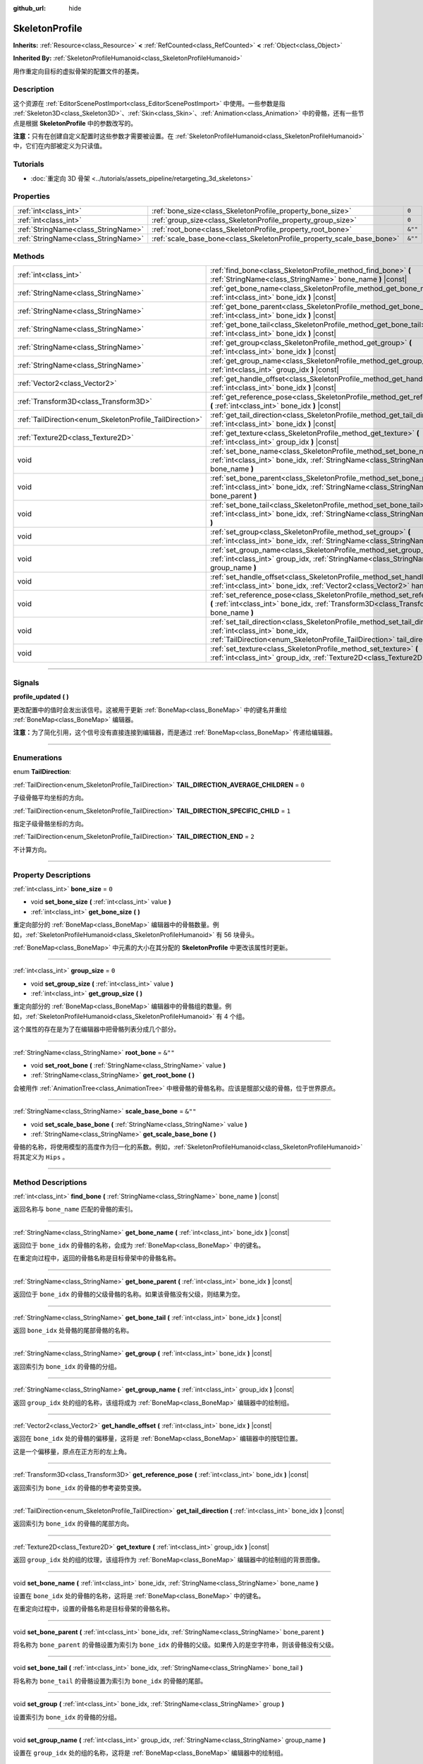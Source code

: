 :github_url: hide

.. DO NOT EDIT THIS FILE!!!
.. Generated automatically from Godot engine sources.
.. Generator: https://github.com/godotengine/godot/tree/master/doc/tools/make_rst.py.
.. XML source: https://github.com/godotengine/godot/tree/master/doc/classes/SkeletonProfile.xml.

.. _class_SkeletonProfile:

SkeletonProfile
===============

**Inherits:** :ref:`Resource<class_Resource>` **<** :ref:`RefCounted<class_RefCounted>` **<** :ref:`Object<class_Object>`

**Inherited By:** :ref:`SkeletonProfileHumanoid<class_SkeletonProfileHumanoid>`

用作重定向目标的虚拟骨架的配置文件的基类。

.. rst-class:: classref-introduction-group

Description
-----------

这个资源在 :ref:`EditorScenePostImport<class_EditorScenePostImport>` 中使用。一些参数是指 :ref:`Skeleton3D<class_Skeleton3D>`\ 、\ :ref:`Skin<class_Skin>`\ 、\ :ref:`Animation<class_Animation>` 中的骨骼，还有一些节点是根据 **SkeletonProfile** 中的参数改写的。

\ **注意：**\ 只有在创建自定义配置时这些参数才需要被设置。在 :ref:`SkeletonProfileHumanoid<class_SkeletonProfileHumanoid>` 中，它们在内部被定义为只读值。

.. rst-class:: classref-introduction-group

Tutorials
---------

- :doc:`重定向 3D 骨架 <../tutorials/assets_pipeline/retargeting_3d_skeletons>`

.. rst-class:: classref-reftable-group

Properties
----------

.. table::
   :widths: auto

   +-------------------------------------+------------------------------------------------------------------------+---------+
   | :ref:`int<class_int>`               | :ref:`bone_size<class_SkeletonProfile_property_bone_size>`             | ``0``   |
   +-------------------------------------+------------------------------------------------------------------------+---------+
   | :ref:`int<class_int>`               | :ref:`group_size<class_SkeletonProfile_property_group_size>`           | ``0``   |
   +-------------------------------------+------------------------------------------------------------------------+---------+
   | :ref:`StringName<class_StringName>` | :ref:`root_bone<class_SkeletonProfile_property_root_bone>`             | ``&""`` |
   +-------------------------------------+------------------------------------------------------------------------+---------+
   | :ref:`StringName<class_StringName>` | :ref:`scale_base_bone<class_SkeletonProfile_property_scale_base_bone>` | ``&""`` |
   +-------------------------------------+------------------------------------------------------------------------+---------+

.. rst-class:: classref-reftable-group

Methods
-------

.. table::
   :widths: auto

   +----------------------------------------------------------+------------------------------------------------------------------------------------------------------------------------------------------------------------------------------------------------+
   | :ref:`int<class_int>`                                    | :ref:`find_bone<class_SkeletonProfile_method_find_bone>` **(** :ref:`StringName<class_StringName>` bone_name **)** |const|                                                                     |
   +----------------------------------------------------------+------------------------------------------------------------------------------------------------------------------------------------------------------------------------------------------------+
   | :ref:`StringName<class_StringName>`                      | :ref:`get_bone_name<class_SkeletonProfile_method_get_bone_name>` **(** :ref:`int<class_int>` bone_idx **)** |const|                                                                            |
   +----------------------------------------------------------+------------------------------------------------------------------------------------------------------------------------------------------------------------------------------------------------+
   | :ref:`StringName<class_StringName>`                      | :ref:`get_bone_parent<class_SkeletonProfile_method_get_bone_parent>` **(** :ref:`int<class_int>` bone_idx **)** |const|                                                                        |
   +----------------------------------------------------------+------------------------------------------------------------------------------------------------------------------------------------------------------------------------------------------------+
   | :ref:`StringName<class_StringName>`                      | :ref:`get_bone_tail<class_SkeletonProfile_method_get_bone_tail>` **(** :ref:`int<class_int>` bone_idx **)** |const|                                                                            |
   +----------------------------------------------------------+------------------------------------------------------------------------------------------------------------------------------------------------------------------------------------------------+
   | :ref:`StringName<class_StringName>`                      | :ref:`get_group<class_SkeletonProfile_method_get_group>` **(** :ref:`int<class_int>` bone_idx **)** |const|                                                                                    |
   +----------------------------------------------------------+------------------------------------------------------------------------------------------------------------------------------------------------------------------------------------------------+
   | :ref:`StringName<class_StringName>`                      | :ref:`get_group_name<class_SkeletonProfile_method_get_group_name>` **(** :ref:`int<class_int>` group_idx **)** |const|                                                                         |
   +----------------------------------------------------------+------------------------------------------------------------------------------------------------------------------------------------------------------------------------------------------------+
   | :ref:`Vector2<class_Vector2>`                            | :ref:`get_handle_offset<class_SkeletonProfile_method_get_handle_offset>` **(** :ref:`int<class_int>` bone_idx **)** |const|                                                                    |
   +----------------------------------------------------------+------------------------------------------------------------------------------------------------------------------------------------------------------------------------------------------------+
   | :ref:`Transform3D<class_Transform3D>`                    | :ref:`get_reference_pose<class_SkeletonProfile_method_get_reference_pose>` **(** :ref:`int<class_int>` bone_idx **)** |const|                                                                  |
   +----------------------------------------------------------+------------------------------------------------------------------------------------------------------------------------------------------------------------------------------------------------+
   | :ref:`TailDirection<enum_SkeletonProfile_TailDirection>` | :ref:`get_tail_direction<class_SkeletonProfile_method_get_tail_direction>` **(** :ref:`int<class_int>` bone_idx **)** |const|                                                                  |
   +----------------------------------------------------------+------------------------------------------------------------------------------------------------------------------------------------------------------------------------------------------------+
   | :ref:`Texture2D<class_Texture2D>`                        | :ref:`get_texture<class_SkeletonProfile_method_get_texture>` **(** :ref:`int<class_int>` group_idx **)** |const|                                                                               |
   +----------------------------------------------------------+------------------------------------------------------------------------------------------------------------------------------------------------------------------------------------------------+
   | void                                                     | :ref:`set_bone_name<class_SkeletonProfile_method_set_bone_name>` **(** :ref:`int<class_int>` bone_idx, :ref:`StringName<class_StringName>` bone_name **)**                                     |
   +----------------------------------------------------------+------------------------------------------------------------------------------------------------------------------------------------------------------------------------------------------------+
   | void                                                     | :ref:`set_bone_parent<class_SkeletonProfile_method_set_bone_parent>` **(** :ref:`int<class_int>` bone_idx, :ref:`StringName<class_StringName>` bone_parent **)**                               |
   +----------------------------------------------------------+------------------------------------------------------------------------------------------------------------------------------------------------------------------------------------------------+
   | void                                                     | :ref:`set_bone_tail<class_SkeletonProfile_method_set_bone_tail>` **(** :ref:`int<class_int>` bone_idx, :ref:`StringName<class_StringName>` bone_tail **)**                                     |
   +----------------------------------------------------------+------------------------------------------------------------------------------------------------------------------------------------------------------------------------------------------------+
   | void                                                     | :ref:`set_group<class_SkeletonProfile_method_set_group>` **(** :ref:`int<class_int>` bone_idx, :ref:`StringName<class_StringName>` group **)**                                                 |
   +----------------------------------------------------------+------------------------------------------------------------------------------------------------------------------------------------------------------------------------------------------------+
   | void                                                     | :ref:`set_group_name<class_SkeletonProfile_method_set_group_name>` **(** :ref:`int<class_int>` group_idx, :ref:`StringName<class_StringName>` group_name **)**                                 |
   +----------------------------------------------------------+------------------------------------------------------------------------------------------------------------------------------------------------------------------------------------------------+
   | void                                                     | :ref:`set_handle_offset<class_SkeletonProfile_method_set_handle_offset>` **(** :ref:`int<class_int>` bone_idx, :ref:`Vector2<class_Vector2>` handle_offset **)**                               |
   +----------------------------------------------------------+------------------------------------------------------------------------------------------------------------------------------------------------------------------------------------------------+
   | void                                                     | :ref:`set_reference_pose<class_SkeletonProfile_method_set_reference_pose>` **(** :ref:`int<class_int>` bone_idx, :ref:`Transform3D<class_Transform3D>` bone_name **)**                         |
   +----------------------------------------------------------+------------------------------------------------------------------------------------------------------------------------------------------------------------------------------------------------+
   | void                                                     | :ref:`set_tail_direction<class_SkeletonProfile_method_set_tail_direction>` **(** :ref:`int<class_int>` bone_idx, :ref:`TailDirection<enum_SkeletonProfile_TailDirection>` tail_direction **)** |
   +----------------------------------------------------------+------------------------------------------------------------------------------------------------------------------------------------------------------------------------------------------------+
   | void                                                     | :ref:`set_texture<class_SkeletonProfile_method_set_texture>` **(** :ref:`int<class_int>` group_idx, :ref:`Texture2D<class_Texture2D>` texture **)**                                            |
   +----------------------------------------------------------+------------------------------------------------------------------------------------------------------------------------------------------------------------------------------------------------+

.. rst-class:: classref-section-separator

----

.. rst-class:: classref-descriptions-group

Signals
-------

.. _class_SkeletonProfile_signal_profile_updated:

.. rst-class:: classref-signal

**profile_updated** **(** **)**

更改配置中的值时会发出该信号。这被用于更新 :ref:`BoneMap<class_BoneMap>` 中的键名并重绘 :ref:`BoneMap<class_BoneMap>` 编辑器。

\ **注意：**\ 为了简化引用，这个信号没有直接连接到编辑器，而是通过 :ref:`BoneMap<class_BoneMap>` 传递给编辑器。

.. rst-class:: classref-section-separator

----

.. rst-class:: classref-descriptions-group

Enumerations
------------

.. _enum_SkeletonProfile_TailDirection:

.. rst-class:: classref-enumeration

enum **TailDirection**:

.. _class_SkeletonProfile_constant_TAIL_DIRECTION_AVERAGE_CHILDREN:

.. rst-class:: classref-enumeration-constant

:ref:`TailDirection<enum_SkeletonProfile_TailDirection>` **TAIL_DIRECTION_AVERAGE_CHILDREN** = ``0``

子级骨骼平均坐标的方向。

.. _class_SkeletonProfile_constant_TAIL_DIRECTION_SPECIFIC_CHILD:

.. rst-class:: classref-enumeration-constant

:ref:`TailDirection<enum_SkeletonProfile_TailDirection>` **TAIL_DIRECTION_SPECIFIC_CHILD** = ``1``

指定子级骨骼坐标的方向。

.. _class_SkeletonProfile_constant_TAIL_DIRECTION_END:

.. rst-class:: classref-enumeration-constant

:ref:`TailDirection<enum_SkeletonProfile_TailDirection>` **TAIL_DIRECTION_END** = ``2``

不计算方向。

.. rst-class:: classref-section-separator

----

.. rst-class:: classref-descriptions-group

Property Descriptions
---------------------

.. _class_SkeletonProfile_property_bone_size:

.. rst-class:: classref-property

:ref:`int<class_int>` **bone_size** = ``0``

.. rst-class:: classref-property-setget

- void **set_bone_size** **(** :ref:`int<class_int>` value **)**
- :ref:`int<class_int>` **get_bone_size** **(** **)**

重定向部分的 :ref:`BoneMap<class_BoneMap>` 编辑器中的骨骼数量。例如，\ :ref:`SkeletonProfileHumanoid<class_SkeletonProfileHumanoid>` 有 56 块骨头。

\ :ref:`BoneMap<class_BoneMap>` 中元素的大小在其分配的 **SkeletonProfile** 中更改该属性时更新。

.. rst-class:: classref-item-separator

----

.. _class_SkeletonProfile_property_group_size:

.. rst-class:: classref-property

:ref:`int<class_int>` **group_size** = ``0``

.. rst-class:: classref-property-setget

- void **set_group_size** **(** :ref:`int<class_int>` value **)**
- :ref:`int<class_int>` **get_group_size** **(** **)**

重定向部分的 :ref:`BoneMap<class_BoneMap>` 编辑器中的骨骼组的数量。例如，\ :ref:`SkeletonProfileHumanoid<class_SkeletonProfileHumanoid>` 有 4 个组。

这个属性的存在是为了在编辑器中把骨骼列表分成几个部分。

.. rst-class:: classref-item-separator

----

.. _class_SkeletonProfile_property_root_bone:

.. rst-class:: classref-property

:ref:`StringName<class_StringName>` **root_bone** = ``&""``

.. rst-class:: classref-property-setget

- void **set_root_bone** **(** :ref:`StringName<class_StringName>` value **)**
- :ref:`StringName<class_StringName>` **get_root_bone** **(** **)**

会被用作 :ref:`AnimationTree<class_AnimationTree>` 中根骨骼的骨骼名称。应该是髋部父级的骨骼，位于世界原点。

.. rst-class:: classref-item-separator

----

.. _class_SkeletonProfile_property_scale_base_bone:

.. rst-class:: classref-property

:ref:`StringName<class_StringName>` **scale_base_bone** = ``&""``

.. rst-class:: classref-property-setget

- void **set_scale_base_bone** **(** :ref:`StringName<class_StringName>` value **)**
- :ref:`StringName<class_StringName>` **get_scale_base_bone** **(** **)**

骨骼的名称，将使用模型的高度作为归一化的系数。例如，\ :ref:`SkeletonProfileHumanoid<class_SkeletonProfileHumanoid>` 将其定义为 ``Hips`` 。

.. rst-class:: classref-section-separator

----

.. rst-class:: classref-descriptions-group

Method Descriptions
-------------------

.. _class_SkeletonProfile_method_find_bone:

.. rst-class:: classref-method

:ref:`int<class_int>` **find_bone** **(** :ref:`StringName<class_StringName>` bone_name **)** |const|

返回名称与 ``bone_name`` 匹配的骨骼的索引。

.. rst-class:: classref-item-separator

----

.. _class_SkeletonProfile_method_get_bone_name:

.. rst-class:: classref-method

:ref:`StringName<class_StringName>` **get_bone_name** **(** :ref:`int<class_int>` bone_idx **)** |const|

返回位于 ``bone_idx`` 的骨骼的名称，会成为 :ref:`BoneMap<class_BoneMap>` 中的键名。

在重定向过程中，返回的骨骼名称是目标骨架中的骨骼名称。

.. rst-class:: classref-item-separator

----

.. _class_SkeletonProfile_method_get_bone_parent:

.. rst-class:: classref-method

:ref:`StringName<class_StringName>` **get_bone_parent** **(** :ref:`int<class_int>` bone_idx **)** |const|

返回位于 ``bone_idx`` 的骨骼的父级骨骼的名称。如果该骨骼没有父级，则结果为空。

.. rst-class:: classref-item-separator

----

.. _class_SkeletonProfile_method_get_bone_tail:

.. rst-class:: classref-method

:ref:`StringName<class_StringName>` **get_bone_tail** **(** :ref:`int<class_int>` bone_idx **)** |const|

返回 ``bone_idx`` 处骨骼的尾部骨骼的名称。

.. rst-class:: classref-item-separator

----

.. _class_SkeletonProfile_method_get_group:

.. rst-class:: classref-method

:ref:`StringName<class_StringName>` **get_group** **(** :ref:`int<class_int>` bone_idx **)** |const|

返回索引为 ``bone_idx`` 的骨骼的分组。

.. rst-class:: classref-item-separator

----

.. _class_SkeletonProfile_method_get_group_name:

.. rst-class:: classref-method

:ref:`StringName<class_StringName>` **get_group_name** **(** :ref:`int<class_int>` group_idx **)** |const|

返回 ``group_idx`` 处的组的名称，该组将成为 :ref:`BoneMap<class_BoneMap>` 编辑器中的绘制组。

.. rst-class:: classref-item-separator

----

.. _class_SkeletonProfile_method_get_handle_offset:

.. rst-class:: classref-method

:ref:`Vector2<class_Vector2>` **get_handle_offset** **(** :ref:`int<class_int>` bone_idx **)** |const|

返回在 ``bone_idx`` 处的骨骼的偏移量，这将是 :ref:`BoneMap<class_BoneMap>` 编辑器中的按钮位置。

这是一个偏移量，原点在正方形的左上角。

.. rst-class:: classref-item-separator

----

.. _class_SkeletonProfile_method_get_reference_pose:

.. rst-class:: classref-method

:ref:`Transform3D<class_Transform3D>` **get_reference_pose** **(** :ref:`int<class_int>` bone_idx **)** |const|

返回索引为 ``bone_idx`` 的骨骼的参考姿势变换。

.. rst-class:: classref-item-separator

----

.. _class_SkeletonProfile_method_get_tail_direction:

.. rst-class:: classref-method

:ref:`TailDirection<enum_SkeletonProfile_TailDirection>` **get_tail_direction** **(** :ref:`int<class_int>` bone_idx **)** |const|

返回索引为 ``bone_idx`` 的骨骼的尾部方向。

.. rst-class:: classref-item-separator

----

.. _class_SkeletonProfile_method_get_texture:

.. rst-class:: classref-method

:ref:`Texture2D<class_Texture2D>` **get_texture** **(** :ref:`int<class_int>` group_idx **)** |const|

返回 ``group_idx`` 处的组的纹理，该组将作为 :ref:`BoneMap<class_BoneMap>` 编辑器中的绘制组的背景图像。

.. rst-class:: classref-item-separator

----

.. _class_SkeletonProfile_method_set_bone_name:

.. rst-class:: classref-method

void **set_bone_name** **(** :ref:`int<class_int>` bone_idx, :ref:`StringName<class_StringName>` bone_name **)**

设置在 ``bone_idx`` 处的骨骼的名称，这将是 :ref:`BoneMap<class_BoneMap>` 中的键名。

在重定向过程中，设置的骨骼名称是目标骨架的骨骼名称。

.. rst-class:: classref-item-separator

----

.. _class_SkeletonProfile_method_set_bone_parent:

.. rst-class:: classref-method

void **set_bone_parent** **(** :ref:`int<class_int>` bone_idx, :ref:`StringName<class_StringName>` bone_parent **)**

将名称为 ``bone_parent`` 的骨骼设置为索引为 ``bone_idx`` 的骨骼的父级。如果传入的是空字符串，则该骨骼没有父级。

.. rst-class:: classref-item-separator

----

.. _class_SkeletonProfile_method_set_bone_tail:

.. rst-class:: classref-method

void **set_bone_tail** **(** :ref:`int<class_int>` bone_idx, :ref:`StringName<class_StringName>` bone_tail **)**

将名称为 ``bone_tail`` 的骨骼设置为索引为 ``bone_idx`` 的骨骼的尾部。

.. rst-class:: classref-item-separator

----

.. _class_SkeletonProfile_method_set_group:

.. rst-class:: classref-method

void **set_group** **(** :ref:`int<class_int>` bone_idx, :ref:`StringName<class_StringName>` group **)**

设置索引为 ``bone_idx`` 的骨骼的分组。

.. rst-class:: classref-item-separator

----

.. _class_SkeletonProfile_method_set_group_name:

.. rst-class:: classref-method

void **set_group_name** **(** :ref:`int<class_int>` group_idx, :ref:`StringName<class_StringName>` group_name **)**

设置在 ``group_idx`` 处的组的名称，这将是 :ref:`BoneMap<class_BoneMap>` 编辑器中的绘制组。

.. rst-class:: classref-item-separator

----

.. _class_SkeletonProfile_method_set_handle_offset:

.. rst-class:: classref-method

void **set_handle_offset** **(** :ref:`int<class_int>` bone_idx, :ref:`Vector2<class_Vector2>` handle_offset **)**

设置在 ``bone_idx`` 处的骨骼的偏移量，这将是 :ref:`BoneMap<class_BoneMap>` 编辑器中的按钮位置。

这是原点在正方形左上角的偏移量。

.. rst-class:: classref-item-separator

----

.. _class_SkeletonProfile_method_set_reference_pose:

.. rst-class:: classref-method

void **set_reference_pose** **(** :ref:`int<class_int>` bone_idx, :ref:`Transform3D<class_Transform3D>` bone_name **)**

设置骨骼 ``bone_idx`` 的参考姿势变换。

.. rst-class:: classref-item-separator

----

.. _class_SkeletonProfile_method_set_tail_direction:

.. rst-class:: classref-method

void **set_tail_direction** **(** :ref:`int<class_int>` bone_idx, :ref:`TailDirection<enum_SkeletonProfile_TailDirection>` tail_direction **)**

设置在 ``bone_idx`` 处的骨骼的尾部方向。

\ **注意：**\ 这里只规定了计算方法。所需的实际坐标应该存储在外部骨架中，因此计算本身需要在外部完成。

.. rst-class:: classref-item-separator

----

.. _class_SkeletonProfile_method_set_texture:

.. rst-class:: classref-method

void **set_texture** **(** :ref:`int<class_int>` group_idx, :ref:`Texture2D<class_Texture2D>` texture **)**

设置在 ``group_idx`` 处的组的纹理，这将是 :ref:`BoneMap<class_BoneMap>` 编辑器中绘制组的背景图像。

.. |virtual| replace:: :abbr:`virtual (This method should typically be overridden by the user to have any effect.)`
.. |const| replace:: :abbr:`const (This method has no side effects. It doesn't modify any of the instance's member variables.)`
.. |vararg| replace:: :abbr:`vararg (This method accepts any number of arguments after the ones described here.)`
.. |constructor| replace:: :abbr:`constructor (This method is used to construct a type.)`
.. |static| replace:: :abbr:`static (This method doesn't need an instance to be called, so it can be called directly using the class name.)`
.. |operator| replace:: :abbr:`operator (This method describes a valid operator to use with this type as left-hand operand.)`
.. |bitfield| replace:: :abbr:`BitField (This value is an integer composed as a bitmask of the following flags.)`
